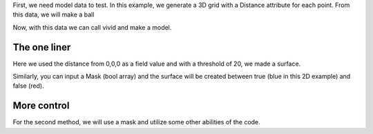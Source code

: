 
First, we need model data to test.
In this example, we generate a 3D grid with a Distance attribute for each point.
From this data, we will make a ball

.. code-block:: python
   :caption: creating a grid dataset
   :linenos:

    import vivid3d
    import numpy as np


    #make the data
    BOX_SIZE = 30
    zero = np.array([0,0,0])

    points = []
    color = []
    distance = []

    for i in range(-BOX_SIZE, BOX_SIZE, 2):
        for j in range(-BOX_SIZE, BOX_SIZE, 2):
            for z in range(-BOX_SIZE, BOX_SIZE, 2):
                point = np.array([i, j, z])
                points.append(point)
                distance.append(np.linalg.norm(point-zero))
                color.append(j)

Now, with this data we can call vivid and make a model.

The one liner
-------------

.. code-block:: python
   :caption: The one liner
   :linenos:

    vivid3d.make_model(
        input_points=points, #the 3D points form which faces are made
        surface_field = distance, #surface_field, Value for each input_point to later make a surface 
        surface_threshold = 20, #The threshold value for surface_field, resulting in the surface.
        output_path = path + "/MyFirstModel", #optinal - output path for model
        color_field = color, #optinal - Color value for each input point
        color_field_min = -BOX_SIZE, #optinal - Min value for the color field, default is min(color_field)
        color_field_max = BOX_SIZE, #optinal - Max value for the color field, default is max(color_field)
        label =  "My_First_Model", #optinal - label for the model, some formats support it
        opacity = 0.8, #optinal - opacity factor for the model 0 is See throgh
        file_type = "gltf2" #optinal - file format for the export, basic is "gltf2"
        noise_displacement = 0.0001) #Optional, add noise to the model, improves Voronoi performance, recommend leaving as default

Here we used the distance from 0,0,0 as a field value and with a threshold of 20, we made a surface. 

Similarly, you can input a Mask (bool array) and the surface will be created between true (blue in this 2D example) and false (red).

.. image:: voronoi_diagram.jpg
   :width: 400
   :alt: voronoi_diagrem


More control
------------

For the second method, we will use a mask and utilize some other abilities of the code.

.. code-block:: python
   :caption: The advanced method
   :linenos:

   #we will make two masks for two meshes
   mask1 = np.array(distance) > 25 
   mask2 = np.array(distance) > 15

   voronoi = vivid3d.VoronoiVolume(points, color) #make VoronoiVolume obj
   voronoi.create_surface(); #create the faces by running Voronoi, this might be a heavy function

   #make a mesh and take a surface by mask
   mesh1 = voronoi.to_mesh(mask1, "Mesh", 0.5)
   mesh2 = voronoi.to_mesh(mask2, "Mesh", 1)
   mesh1.smooth(10,0.7,0)
   
   #make a model with our two meshes
   model = vivid3d.Model([mesh1,mesh2])
   
   #lets add a grid to our model
   grid = vivid3d.create_grid(30,15,1)
   model.add_meshes(grid)
   
   #export
   model.export(path+"/MyModel", "gltf2")

